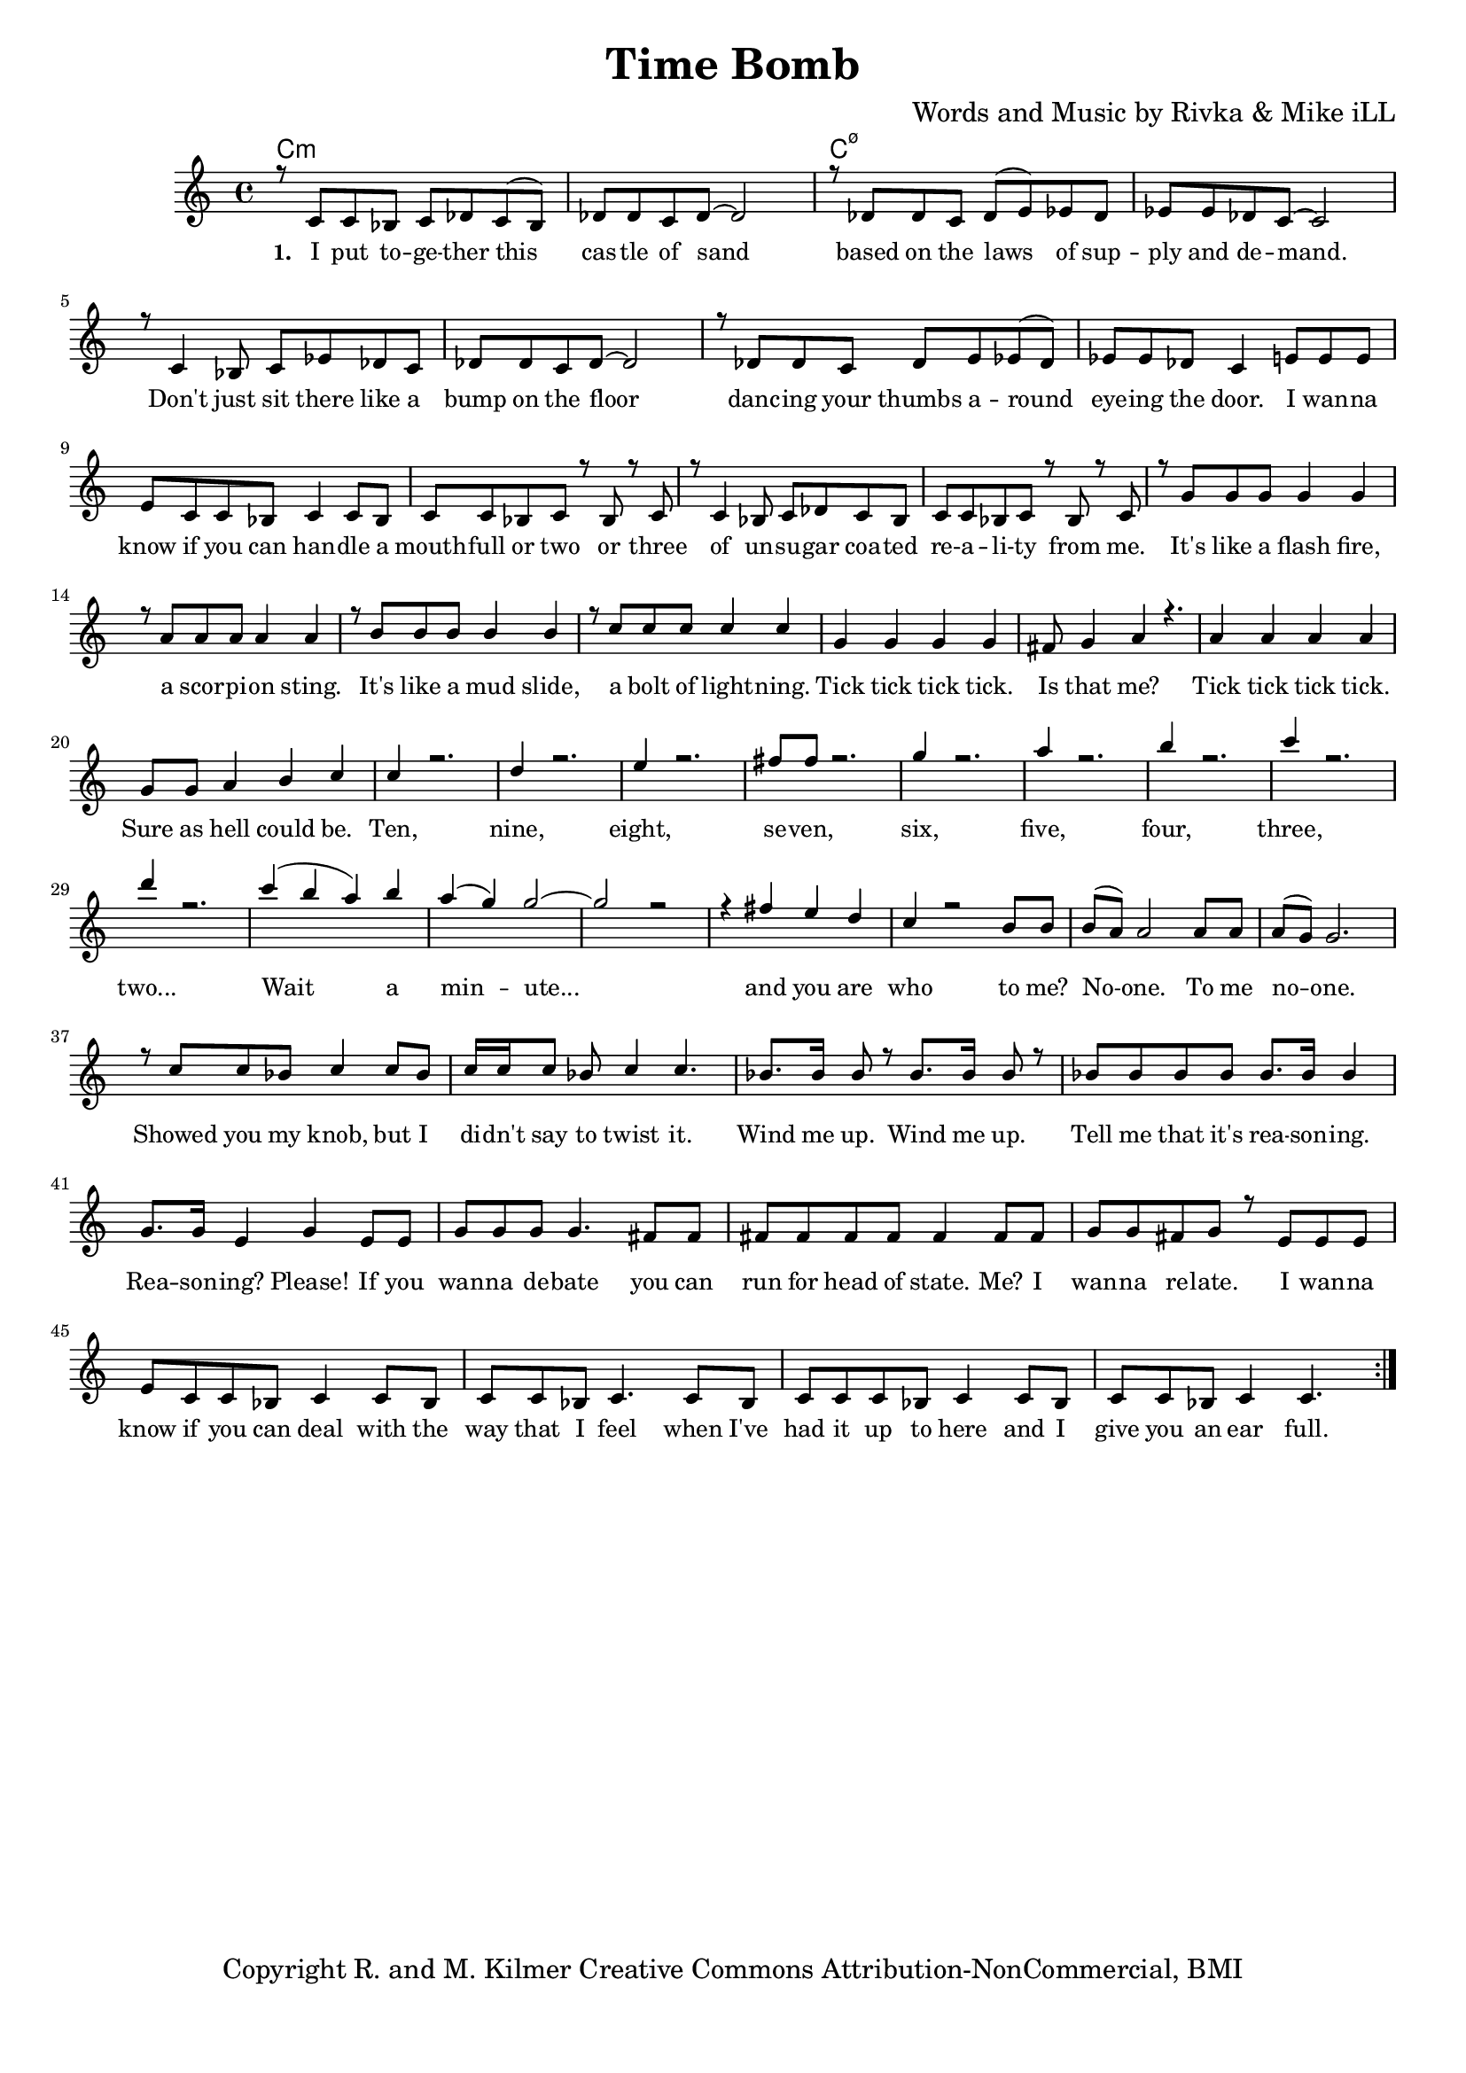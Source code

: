 \version "2.19.45"
\paper{ print-page-number = ##f bottom-margin = 0.5\in }

\header {
  title = "Time Bomb"
  composer = "Words and Music by Rivka & Mike iLL"
  tagline = "Copyright R. and M. Kilmer Creative Commons Attribution-NonCommercial, BMI"
}

melody = \relative c' {
  \clef treble
  \key c \major
  \time 4/4 
  \set Score.voltaSpannerDuration = #(ly:make-moment 24/8)
	\new Voice = "words" {
		\voiceOne 
		\repeat volta 2 {
			r8 c c bes c des c( bes) | des des c des~ des2 | r8 des des c des( e) ees des | ees ees des c~ c2 | % I put together ... demand
			r8 c4 bes8 c ees des c | des des c des~ des2 | r8 des des c des e ees( des) | ees ees des c4 e8 e e | % Don't ... the door. I wanna
			e c c bes c4 c8 bes | c c bes c r bes r c | r c4 bes8 c des c bes  | c c bes c r bes r c | % Know if you can ... from me
			r g' g g g4 g | r8 a a a a4 a | r8 b b b b4 b | r8 c c c c4 c | % It's like a mudslide ... lightening
			g4 g g g | fis8 g4 a r4. | a4 a a a | g8 g a4 b c | % Tick tick ... could be.
			c r2. | d4 r2. | e4 r2. | fis8 fis r2. | % Ten
			g4 r2. | a4 r2. | b4 r2. | c4 r2. | 
			d4 r2. | 
			c4( b a) b | a( g) g2~ | g2 r2 | r4 fis e d | % Wait a minute ... and you are
			c r2 b8 b | b( a) a2 a8 a | a( g) g2. | % Who to me ... no one
			r8 c c bes c4 c8 bes | c16 c c8 bes c4 c4. | bes8. bes16 bes8 r bes8. bes16 bes8 r | bes bes bes bes bes8. bes16 bes4 | % Showed you my knob ... Wind me up ... reasoning
			g8. g16 e4 g e8 e | g g g g4. fis8 fis | fis fis fis fis fis4 fis8 fis | g g fis g r e8 e e  | % Reasoning please ... wanna relate. I wanna
			e c c bes c4 c8 bes | c c bes c4. c8 bes |  c c c bes8 c4 c8 bes  | c c bes c4 c4.  | % Know if you can deal ... ear full
		}
	}
}


text =  \lyricmode {
      \set associatedVoice = "words"
	  \set stanza = #"1. "
		I put to -- ge -- ther this cas -- tle of sand based on the laws of sup -- ply and de -- mand.
		Don't just sit there like a bump on the floor danc -- ing your thumbs a -- round eye -- ing the door. I wan -- na
		know if you can han -- dle a mouth -- full or two or three of un -- su -- gar coa -- ted re -- a -- li -- ty from me.
		It's like a flash fire, a scor -- pi -- on sting. It's like a mud slide, a bolt of light -- ning.
		Tick tick tick tick. Is that me? Tick tick tick tick. Sure as hell could be.
		Ten, nine, eight, se -- ven, six, five, four, three, two...
		Wait a min -- ute... and you are 
		who to me? No -- one. To me no -- one.
		Showed you my knob, but I di -- dn't say to twist it. Wind me up. Wind me up. Tell me that it's rea -- son -- ing.
		Rea -- son -- ing? Please! If you wan -- na de -- bate you can run for head of state. Me? I wan -- na re -- late. I wan -- na
		know if you can deal with the way that I feel when I've had it up to here and I give you an ear full.
}


harmonies = \chordmode {
  	c1:m | c:m | c:m7.5- | c:m7.5- |
  	
}

\score {
  <<
    \new ChordNames {
      \set chordChanges = ##t
      \harmonies
    }
    \new Staff  {
    <<
    	\new Voice = "upper" { \melody }
    >>
  	}
  	\new Lyrics \lyricsto "words" \text
  >>
  
  
  \layout { 
   #(layout-set-staff-size 16)
   }
  \midi { 
  	\tempo 4 = 125
  }
  
}

%Additional Verses
\markup \fill-line {
\column {


" "
  }
}

